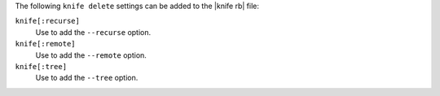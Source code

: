 .. The contents of this file are included in multiple topics.
.. This file describes a command or a sub-command for Knife.
.. This file should not be changed in a way that hinders its ability to appear in multiple documentation sets.


The following ``knife delete`` settings can be added to the |knife rb| file:

``knife[:recurse]``
   Use to add the ``--recurse`` option.

``knife[:remote]``
   Use to add the ``--remote`` option.

``knife[:tree]``
   Use to add the ``--tree`` option.

  
  
  

